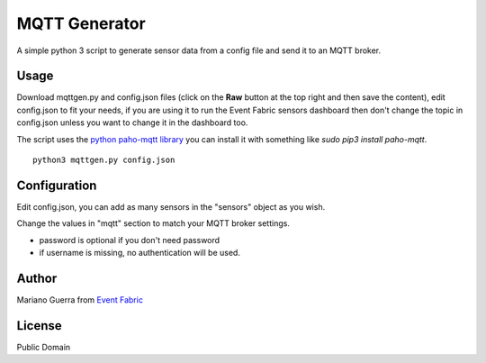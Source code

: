 MQTT Generator
==============

A simple python 3 script to generate sensor data from a config file and send it
to an MQTT broker.

Usage
-----

Download mqttgen.py and config.json files (click on the **Raw** button at the top right and then save the content), edit config.json to fit your needs, if you are using it to run the Event Fabric sensors dashboard then don't change the topic in config.json unless you want to change it in the dashboard too.

The script uses the `python paho-mqtt library <https://pypi.python.org/pypi/paho-mqtt/>`_ you can install it with something like `sudo pip3 install paho-mqtt`.


::
    
    python3 mqttgen.py config.json

Configuration
-------------

Edit config.json, you can add as many sensors in the "sensors" object as you wish.

Change the values in "mqtt" section to match your MQTT broker settings.

* password is optional if you don't need password
* if username is missing, no authentication will be used.

Author
------

Mariano Guerra from `Event Fabric <http://event-fabric.com>`_

License
-------

Public Domain